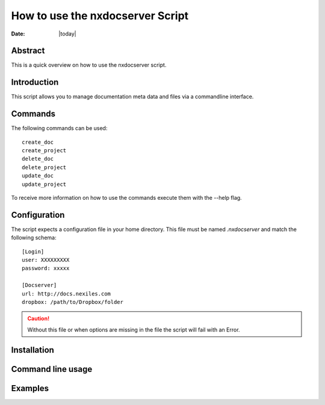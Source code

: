 =================================
How to use the nxdocserver Script
=================================

:Date: |today|

Abstract
========

This is a quick overview on how to use the nxdocserver script.

Introduction
============

This script allows you to manage documentation meta data and files via a
commandline interface.

Commands
========

The following commands can be used::

    create_doc
    create_project
    delete_doc
    delete_project
    update_doc
    update_project

To receive more information on how to use the commands execute them with the
--help flag.

Configuration
=============

The script expects a configuration file in your home directory. This file must be
named `.nxdocserver` and match the following schema::

    [Login]
    user: XXXXXXXXX
    password: xxxxx

    [Docserver]
    url: http://docs.nexiles.com
    dropbox: /path/to/Dropbox/folder

.. caution:: Without this file or when options are missing in the file the script
             will fail with an Error.


Installation
============



Command line usage
==================



Examples
========

.. vim: set ft=rst ts=4 sw=4 expandtab tw=78 :
